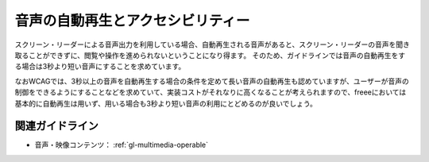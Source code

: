 .. _exp-multimedia-autoplay:

音声の自動再生とアクセシビリティー
------------------------------------

スクリーン・リーダーによる音声出力を利用している場合、自動再生される音声があると、スクリーン・リーダーの音声を聞き取ることができずに、閲覧や操作を進められないということになり得ます。
そのため、ガイドラインでは音声の自動再生をする場合は3秒より短い音声にすることを求めています。

なおWCAGでは、3秒以上の音声を自動再生する場合の条件を定めて長い音声の自動再生も認めていますが、ユーザーが音声の制御をできるようにすることなどを求めていて、実装コストがそれなりに高くなることが考えられますので、freeeにおいては基本的に自動再生は用いず、用いる場合も3秒より短い音声の利用にとどめるのが良いでしょう。

関連ガイドライン
~~~~~~~~~~~~~~~~

*  音声・映像コンテンツ： :ref:`gl-multimedia-operable`
